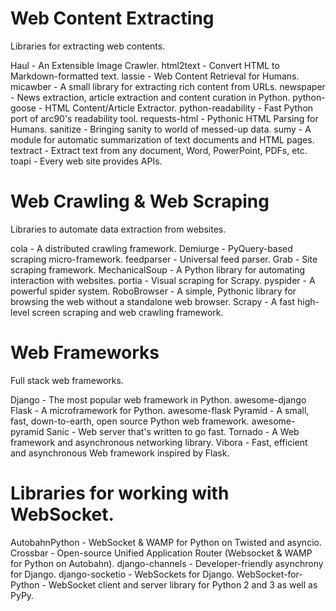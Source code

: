 * Web Content Extracting

Libraries for extracting web contents.

Haul - An Extensible Image Crawler.
html2text - Convert HTML to Markdown-formatted text.
lassie - Web Content Retrieval for Humans.
micawber - A small library for extracting rich content from URLs.
newspaper - News extraction, article extraction and content curation in Python.
python-goose - HTML Content/Article Extractor.
python-readability - Fast Python port of arc90's readability tool.
requests-html - Pythonic HTML Parsing for Humans.
sanitize - Bringing sanity to world of messed-up data.
sumy - A module for automatic summarization of text documents and HTML pages.
textract - Extract text from any document, Word, PowerPoint, PDFs, etc.
toapi - Every web site provides APIs.


* Web Crawling & Web Scraping

Libraries to automate data extraction from websites.

cola - A distributed crawling framework.
Demiurge - PyQuery-based scraping micro-framework.
feedparser - Universal feed parser.
Grab - Site scraping framework.
MechanicalSoup - A Python library for automating interaction with websites.
portia - Visual scraping for Scrapy.
pyspider - A powerful spider system.
RoboBrowser - A simple, Pythonic library for browsing the web without a standalone web browser.
Scrapy - A fast high-level screen scraping and web crawling framework.


* Web Frameworks

Full stack web frameworks.

Django - The most popular web framework in Python.
awesome-django
Flask - A microframework for Python.
awesome-flask
Pyramid - A small, fast, down-to-earth, open source Python web framework.
awesome-pyramid
Sanic - Web server that's written to go fast.
Tornado - A Web framework and asynchronous networking library.
Vibora - Fast, efficient and asynchronous Web framework inspired by Flask.



* Libraries for working with WebSocket.

AutobahnPython - WebSocket & WAMP for Python on Twisted and asyncio.
Crossbar - Open-source Unified Application Router (Websocket & WAMP for Python on Autobahn).
django-channels - Developer-friendly asynchrony for Django.
django-socketio - WebSockets for Django.
WebSocket-for-Python - WebSocket client and server library for Python 2 and 3 as well as PyPy.
